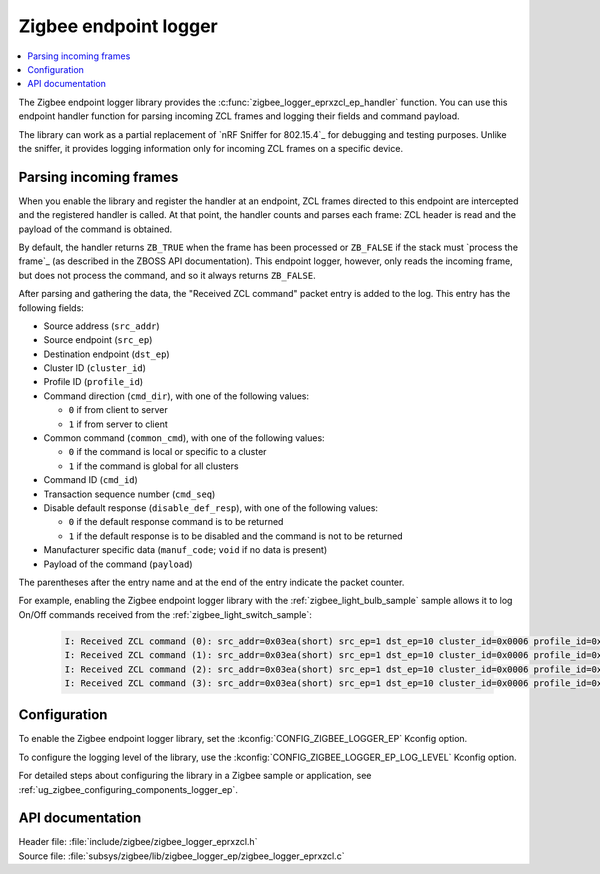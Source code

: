 .. _lib_zigbee_logger_endpoint:

Zigbee endpoint logger
######################

.. contents::
   :local:
   :depth: 2

.. zigbee_logger_endpoint_intro_start

The Zigbee endpoint logger library provides the :c:func:`zigbee_logger_eprxzcl_ep_handler` function.
You can use this endpoint handler function for parsing incoming ZCL frames and logging their fields and command payload.

The library can work as a partial replacement of `nRF Sniffer for 802.15.4`_ for debugging and testing purposes.
Unlike the sniffer, it provides logging information only for incoming ZCL frames on a specific device.

.. zigbee_logger_endpoint_intro_end

.. _lib_zigbee_logger_endpoint_parsing:

Parsing incoming frames
***********************

When you enable the library and register the handler at an endpoint, ZCL frames directed to this endpoint are intercepted and the registered handler is called.
At that point, the handler counts and parses each frame: ZCL header is read and the payload of the command is obtained.

By default, the handler returns ``ZB_TRUE`` when the frame has been processed or ``ZB_FALSE`` if the stack must `process the frame`_ (as described in the ZBOSS API documentation).
This endpoint logger, however, only reads the incoming frame, but does not process the command, and so it always returns ``ZB_FALSE``.

After parsing and gathering the data, the "Received ZCL command" packet entry is added to the log.
This entry has the following fields:

* Source address (``src_addr``)
* Source endpoint (``src_ep``)
* Destination endpoint (``dst_ep``)
* Cluster ID (``cluster_id``)
* Profile ID (``profile_id``)
* Command direction (``cmd_dir``), with one of the following values:

  * ``0`` if from client to server
  * ``1`` if from server to client

* Common command (``common_cmd``), with one of the following values:

  * ``0`` if the command is local or specific to a cluster
  * ``1`` if the command is global for all clusters

* Command ID (``cmd_id``)
* Transaction sequence number (``cmd_seq``)
* Disable default response (``disable_def_resp``), with one of the following values:

  * ``0`` if the default response command is to be returned
  * ``1`` if the default response is to be disabled and the command is not to be returned

* Manufacturer specific data (``manuf_code``; ``void`` if no data is present)
* Payload of the command (``payload``)

The parentheses after the entry name and at the end of the entry indicate the packet counter.

For example, enabling the Zigbee endpoint logger library with the :ref:`zigbee_light_bulb_sample` sample allows it to log On/Off commands received from the :ref:`zigbee_light_switch_sample`:

  .. code-block:: shell

      I: Received ZCL command (0): src_addr=0x03ea(short) src_ep=1 dst_ep=10 cluster_id=0x0006 profile_id=0x0104 cmd_dir=0 common_cmd=0 cmd_id=0x00 cmd_seq=14 disable_def_resp=1 manuf_code=void payload=[] (0)
      I: Received ZCL command (1): src_addr=0x03ea(short) src_ep=1 dst_ep=10 cluster_id=0x0006 profile_id=0x0104 cmd_dir=0 common_cmd=0 cmd_id=0x01 cmd_seq=15 disable_def_resp=1 manuf_code=void payload=[] (1)
      I: Received ZCL command (2): src_addr=0x03ea(short) src_ep=1 dst_ep=10 cluster_id=0x0006 profile_id=0x0104 cmd_dir=0 common_cmd=0 cmd_id=0x00 cmd_seq=16 disable_def_resp=1 manuf_code=void payload=[] (2)
      I: Received ZCL command (3): src_addr=0x03ea(short) src_ep=1 dst_ep=10 cluster_id=0x0006 profile_id=0x0104 cmd_dir=0 common_cmd=0 cmd_id=0x01 cmd_seq=17 disable_def_resp=1 manuf_code=void payload=[] (3)

.. _lib_zigbee_logger_endpoint_options:

Configuration
*************

To enable the Zigbee endpoint logger library, set the :kconfig:`CONFIG_ZIGBEE_LOGGER_EP` Kconfig option.

To configure the logging level of the library, use the :kconfig:`CONFIG_ZIGBEE_LOGGER_EP_LOG_LEVEL` Kconfig option.

For detailed steps about configuring the library in a Zigbee sample or application, see :ref:`ug_zigbee_configuring_components_logger_ep`.

API documentation
*****************

| Header file: :file:`include/zigbee/zigbee_logger_eprxzcl.h`
| Source file: :file:`subsys/zigbee/lib/zigbee_logger_ep/zigbee_logger_eprxzcl.c`

.. doxygengroup:: zigbee_logger_ep
   :project: nrf
   :members:
